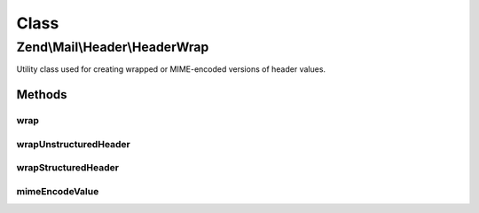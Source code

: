 .. Mail/Header/HeaderWrap.php generated using docpx on 01/30/13 03:02pm


Class
*****

Zend\\Mail\\Header\\HeaderWrap
==============================

Utility class used for creating wrapped or MIME-encoded versions of header
values.

Methods
-------

wrap
++++

.. function:: wrap()


    Wrap a long header line

    :param string: 
    :param HeaderInterface: 

    :rtype: string 



wrapUnstructuredHeader
++++++++++++++++++++++

.. function:: wrapUnstructuredHeader()


    Wrap an unstructured header line
    
    Wrap at 78 characters or before, based on whitespace.

    :param string: 
    :param HeaderInterface: 

    :rtype: string 



wrapStructuredHeader
++++++++++++++++++++

.. function:: wrapStructuredHeader()


    Wrap a structured header line

    :param string: 
    :param StructuredInterface: 

    :rtype: string 



mimeEncodeValue
+++++++++++++++

.. function:: mimeEncodeValue()


    MIME-encode a value
    
    Performs quoted-printable encoding on a value, setting maximum
    line-length to 998.

    :param string: 
    :param string: 
    :param int: maximum line-length, by default 998

    :rtype: string Returns the mime encode value without the last line ending



